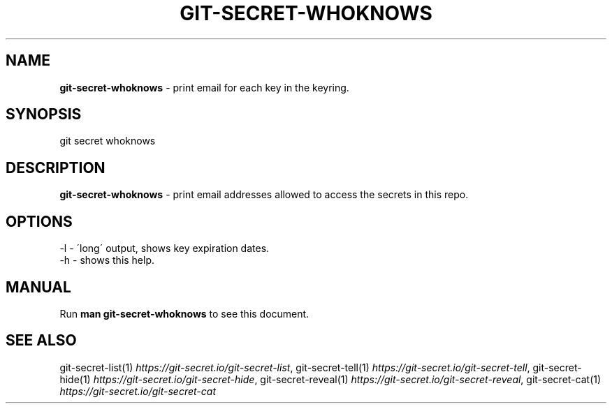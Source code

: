 .\" generated with Ronn/v0.7.3
.\" http://github.com/rtomayko/ronn/tree/0.7.3
.
.TH "GIT\-SECRET\-WHOKNOWS" "1" "April 2022" "sobolevn" "git-secret 0.5.0-alpha2"
.
.SH "NAME"
\fBgit\-secret\-whoknows\fR \- print email for each key in the keyring\.
.
.SH "SYNOPSIS"
.
.nf

git secret whoknows
.
.fi
.
.SH "DESCRIPTION"
\fBgit\-secret\-whoknows\fR \- print email addresses allowed to access the secrets in this repo\.
.
.SH "OPTIONS"
.
.nf

\-l  \- \'long\' output, shows key expiration dates\.
\-h  \- shows this help\.
.
.fi
.
.SH "MANUAL"
Run \fBman git\-secret\-whoknows\fR to see this document\.
.
.SH "SEE ALSO"
git\-secret\-list(1) \fIhttps://git\-secret\.io/git\-secret\-list\fR, git\-secret\-tell(1) \fIhttps://git\-secret\.io/git\-secret\-tell\fR, git\-secret\-hide(1) \fIhttps://git\-secret\.io/git\-secret\-hide\fR, git\-secret\-reveal(1) \fIhttps://git\-secret\.io/git\-secret\-reveal\fR, git\-secret\-cat(1) \fIhttps://git\-secret\.io/git\-secret\-cat\fR

